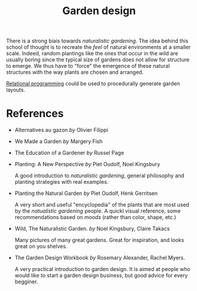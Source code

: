 :PROPERTIES:
:ID:       d5e315a6-4d22-4fac-9e65-9df064f5e7c3
:END:
#+title: Garden design

There is a strong biais towards /naturalistic gardening/. The idea behind this school of thought is to recreate the /feel/ of natural environments at a smaller scale. Indeed, random plantings like the ones that occur in the wild are usually boring since the typical size of gardens does not allow for structure to emerge. We thus have to "force" the emergence of these natural structures with the way plants are chosen and arranged.

[[id:f4cf39be-6c6a-4a9d-804a-3879a98177bc][Relational programming]] could be used to procedurally generate garden layouts.

* References

- Alternatives au gazon /by/ Olivier Filippi

  #+attr_html: :width 20%
  [[file:img/books/filippi-alternatives-gazon.jpg]]

- We Made a Garden /by/ Margery Fish

  #+attr_html: :width 20%
  [[file:img/books/fish-we-made-garden_.jpg]]

- The Education of a Gardener /by/ Russel Page

  #+attr_html: :width 20%
  [[file:img/books/page-education-gardener.jpg]]

- Planting: A New Perspective /by/ Piet Oudolf, Noel Kingsbury

  #+attr_html: :width 20%
  [[file:img/books/oudolf-new-perspective-planting.jpg]]

  A good introduction to /naturalistic gardening/, general philosophy and planting strategies with real examples.

- Planting the Natural Garden /by/ Piet Oudolf, Henk Gerritsen

  #+attr_html: :width 20%
  [[file:img/books/oudolf-planting-natural-garden.jpg]]

  A very short and useful "encyclopedia" of the plants that are most used by the /natualistic gardening/ people. A quickl visual reference, some recommendations based on /moods/ (rather than color, shape, etc.)

- Wild, The Naturalistic Garden. /by/ Noel Kingsbury, Claire Takacs

  #+attr_html: :width 20%
  [[file:img/books/kingsbury-wild.jpg]]

  Many pictures of many great gardens. Great for inspiration, and looks great on you shelves.

- The Garden Design Workbook /by/ Rosemary Alexander, Rachel Myers.

  #+attr_html: :width 20%
  [[file:img/books/myers-garden-design-workbook.jpg]]

  A very practical introduction to garden design. It is aimed at people who would like to start a garden design business, but good advice for every begginer.
